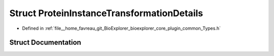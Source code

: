 .. _exhale_struct_structbioexplorer_1_1details_1_1ProteinInstanceTransformationDetails:

Struct ProteinInstanceTransformationDetails
===========================================

- Defined in :ref:`file__home_favreau_git_BioExplorer_bioexplorer_core_plugin_common_Types.h`


Struct Documentation
--------------------


.. doxygenstruct:: bioexplorer::details::ProteinInstanceTransformationDetails
   :members:
   :protected-members:
   :undoc-members: